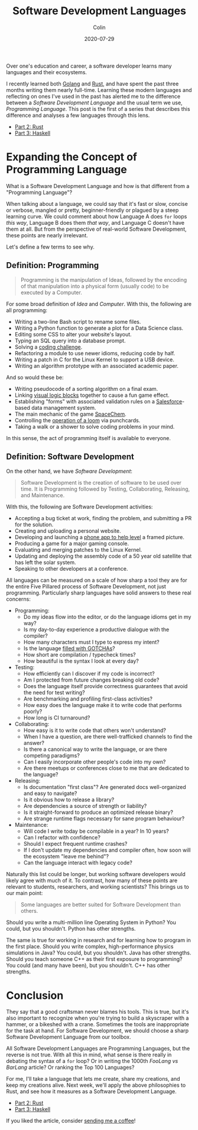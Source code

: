 #+TITLE: Software Development Languages
#+DATE: 2020-07-29
#+AUTHOR: Colin
#+UPDATED: 2020-08-05
#+CATEGORY: programming

Over one's education and career, a software developer learns many languages and
their ecosystems.

I recently learned both [[https://golang.org/][Golang]] and [[https://www.rust-lang.org/][Rust]], and have spent the past three months
writing them nearly full-time. Learning these modern languages and reflecting on
ones I've used in the past has alerted me to the difference between a /Software
Development Language/ and the usual term we use, /Programming Language/. This
post is the first of a series that describes this difference and analyses a few
languages through this lens.

- [[/en/blog/rust-software-dev][Part 2: Rust]]
- [[/en/blog/haskell-software-dev][Part 3: Haskell]]

* Expanding the Concept of Programming Language

What is a Software Development Language and how is that different from a
"Programming Language"?

When talking about a language, we could say that it's fast or slow, concise or
verbose, mangled or pretty, beginner-friendly or plagued by a steep learning
curve. We could comment about how Language A does ~for~ loops /this way/,
Language B does them /that way/, and Language C doesn't have them at all. But
from the perspective of real-world Software Development, these points are nearly
irrelevant.

Let's define a few terms to see why.

** Definition: Programming

#+begin_quote
Programming is the manipulation of Ideas, followed by the encoding of that
manipulation into a physical form (usually code) to be executed by a Computer.
#+end_quote

For some broad definition of /Idea/ and /Computer/. With this, the following are
all programming:

- Writing a two-line Bash script to rename some files.
- Writing a Python function to generate a plot for a Data Science class.
- Editing some CSS to alter your website's layout.
- Typing an SQL query into a database prompt.
- Solving a [[https://projecteuler.net/][coding challenge]].
- Refactoring a module to use newer idioms, reducing code by half.
- Writing a patch in C for the Linux Kernel to support a USB device.
- Writing an algorithm prototype with an associated academic paper.

And so would these be:

- Writing pseudocode of a sorting algorithm on a final exam.
- Linking [[https://scratch.mit.edu/][visual logic blocks]] together to cause a fun game effect.
- Establishing "forms" with associated validation rules on a [[https://www.salesforce.com/][Salesforce]]-based
  data management system.
- The main mechanic of the game [[http://www.zachtronics.com/spacechem/][SpaceChem]].
- Controlling the [[https://en.wikipedia.org/wiki/Jacquard_machine][operation of a loom]] via punchcards.
- Taking a walk or a shower to solve coding problems in your mind.

In this sense, the act of programming itself is available to everyone.

** Definition: Software Development

On the other hand, we have /Software Development/:

#+begin_quote
Software Development is the creation of software to be used over time. It is
Programming followed by Testing, Collaborating, Releasing, and Maintenance.
#+end_quote

With this, the following are Software Development activities:

- Accepting a bug ticket at work, finding the problem, and submitting a PR for the solution.
- Creating and uploading a personal website.
- Developing and launching a [[https://apps.apple.com/us/app/bubble-level-for-iphone/id465613917][phone app to help level]] a framed picture.
- Producing a game for a major gaming console.
- Evaluating and merging patches to the Linux Kernel.
- Updating and deploying the assembly code of a 50 year old satellite that has left the solar system.
- Speaking to other developers at a conference.

All languages can be measured on a scale of how sharp a tool they are for the
entire Five Pillared process of Software Development, not just programming.
Particularly sharp languages have solid answers to these real concerns:

- Programming:
  - Do my ideas flow into the editor, or do the language idioms get in my way?
  - Is my day-to-day experience a productive dialogue with the compiler?
  - How many characters must I type to express my intent?
  - Is the language [[https://www.destroyallsoftware.com/talks/wat][filled with GOTCHAs]]?
  - How short are compilation / typecheck times?
  - How beautiful is the syntax I look at every day?
- Testing:
  - How efficiently can I discover if my code is incorrect?
  - Am I protected from future changes breaking old code?
  - Does the language itself provide correctness guarantees that avoid the need for test writing?
  - Are benchmarking and profiling first-class activities?
  - How easy does the language make it to write code that performs poorly?
  - How long is CI turnaround?
- Collaborating:
  - How easy is it to write code that others won't understand?
  - When I have a question, are there well-trafficked channels to find the answer?
  - Is there a canonical way to write the language, or are there competing paradigms?
  - Can I easily incorporate other people's code into my own?
  - Are there meetups or conferences close to me that are dedicated to the language?
- Releasing:
  - Is documentation "first class"? Are generated docs well-organized and easy to navigate?
  - Is it obvious how to release a library?
  - Are dependencies a source of strength or liability?
  - Is it straight-forward to produce an optimized release binary?
  - Are strange runtime flags necessary for sane program behaviour?
- Maintenance:
  - Will code I write today be compilable in a year? In 10 years?
  - Can I refactor with confidence?
  - Should I expect frequent runtime crashes?
  - If I don't update my dependencies and compiler often, how soon will the ecosystem "leave me behind"?
  - Can the language interact with legacy code?

Naturally this list could be longer, but working software developers would
likely agree with much of it. To contrast, how many of these points are relevant
to students, researchers, and working scientists? This brings us to our main point:

#+begin_quote
Some languages are better suited for Software Development than others.
#+end_quote

Should you write a multi-million line Operating System in Python?
You could, but you shouldn't. Python has other strengths.

The same is true for working in research and for learning how to program in the
first place. Should you write complex, high-performance physics simulations in
Java? You could, but you shouldn't. Java has other strengths. Should you teach
someone C++ as their first exposure to programming? You could (and many have
been), but you shouldn't. C++ has other strengths.

* Conclusion

They say that a good craftsman never blames his tools. This is true, but it's
also important to recognize when you're trying to build a skyscraper with a
hammer, or a bikeshed with a crane. Sometimes the tools are inappropriate for
the task at hand. For Software Development, we should choose a sharp Software
Development Language from our toolbox.

All Software Development Languages are Programming Languages, but the reverse is
not true. With all this in mind, what sense is there really in debating the
syntax of a ~for~ loop? Or in writing the 1000th /FooLang vs BarLang/ article?
Or ranking the Top 100 Languages?

For me, I'll take a language that lets me create, share my creations, and keep
my creations alive. Next week, we'll apply the above philosophies to Rust, and
see how it measures as a Software Development Language.

- [[/en/blog/rust-software-dev][Part 2: Rust]]
- [[/en/blog/haskell-software-dev][Part 3: Haskell]]

If you liked the article, consider [[https://www.buymeacoffee.com/fosskers][sending me a coffee]]!

